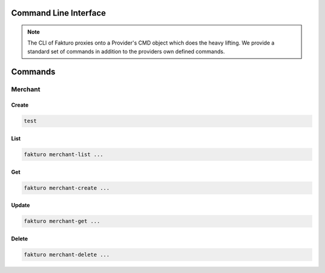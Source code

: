 ..
    Copyright 2012 Endre Karlson for Bouvet ASA

    Licensed under the Apache License, Version 2.0 (the "License"); you may
    not use this file except in compliance with the License. You may obtain
    a copy of the License at

        http://www.apache.org/licenses/LICENSE-2.0

    Unless required by applicable law or agreed to in writing, software
    distributed under the License is distributed on an "AS IS" BASIS, WITHOUT
    WARRANTIES OR CONDITIONS OF ANY KIND, either express or implied. See the
    License for the specific language governing permissions and limitations
    under the License.

.. _cli:

========================
Command Line Interface
========================

.. note::
   The CLI of Fakturo proxies onto a Provider's CMD object which does the heavy
   lifting. We provide a standard set of commands in addition to the providers
   own defined commands.

========
Commands
========

Merchant
++++++++

Create
======

.. code-block:: bash

   test

List
====

.. code-block:: bash

   fakturo merchant-list ...

Get
===

.. code-block:: bash

   fakturo merchant-create ...

Update
======

.. code-block:: bash

   fakturo merchant-get ...

Delete
======

.. code-block:: bash

   fakturo merchant-delete ...
